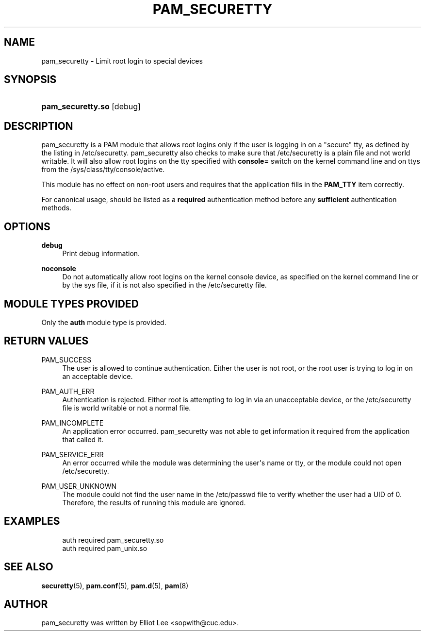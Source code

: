 '\" t
.\"     Title: pam_securetty
.\"    Author: [see the "AUTHOR" section]
.\" Generator: DocBook XSL Stylesheets v1.78.1 <http://docbook.sf.net/>
.\"      Date: 03/24/2015
.\"    Manual: Linux-PAM Manual
.\"    Source: Linux-PAM Manual
.\"  Language: English
.\"
.TH "PAM_SECURETTY" "8" "03/24/2015" "Linux-PAM Manual" "Linux\-PAM Manual"
.\" -----------------------------------------------------------------
.\" * Define some portability stuff
.\" -----------------------------------------------------------------
.\" ~~~~~~~~~~~~~~~~~~~~~~~~~~~~~~~~~~~~~~~~~~~~~~~~~~~~~~~~~~~~~~~~~
.\" http://bugs.debian.org/507673
.\" http://lists.gnu.org/archive/html/groff/2009-02/msg00013.html
.\" ~~~~~~~~~~~~~~~~~~~~~~~~~~~~~~~~~~~~~~~~~~~~~~~~~~~~~~~~~~~~~~~~~
.ie \n(.g .ds Aq \(aq
.el       .ds Aq '
.\" -----------------------------------------------------------------
.\" * set default formatting
.\" -----------------------------------------------------------------
.\" disable hyphenation
.nh
.\" disable justification (adjust text to left margin only)
.ad l
.\" -----------------------------------------------------------------
.\" * MAIN CONTENT STARTS HERE *
.\" -----------------------------------------------------------------
.SH "NAME"
pam_securetty \- Limit root login to special devices
.SH "SYNOPSIS"
.HP \w'\fBpam_securetty\&.so\fR\ 'u
\fBpam_securetty\&.so\fR [debug]
.SH "DESCRIPTION"
.PP
pam_securetty is a PAM module that allows root logins only if the user is logging in on a "secure" tty, as defined by the listing in
/etc/securetty\&. pam_securetty also checks to make sure that
/etc/securetty
is a plain file and not world writable\&. It will also allow root logins on the tty specified with
\fBconsole=\fR
switch on the kernel command line and on ttys from the
/sys/class/tty/console/active\&.
.PP
This module has no effect on non\-root users and requires that the application fills in the
\fBPAM_TTY\fR
item correctly\&.
.PP
For canonical usage, should be listed as a
\fBrequired\fR
authentication method before any
\fBsufficient\fR
authentication methods\&.
.SH "OPTIONS"
.PP
\fBdebug\fR
.RS 4
Print debug information\&.
.RE
.PP
\fBnoconsole\fR
.RS 4
Do not automatically allow root logins on the kernel console device, as specified on the kernel command line or by the sys file, if it is not also specified in the
/etc/securetty
file\&.
.RE
.SH "MODULE TYPES PROVIDED"
.PP
Only the
\fBauth\fR
module type is provided\&.
.SH "RETURN VALUES"
.PP
PAM_SUCCESS
.RS 4
The user is allowed to continue authentication\&. Either the user is not root, or the root user is trying to log in on an acceptable device\&.
.RE
.PP
PAM_AUTH_ERR
.RS 4
Authentication is rejected\&. Either root is attempting to log in via an unacceptable device, or the
/etc/securetty
file is world writable or not a normal file\&.
.RE
.PP
PAM_INCOMPLETE
.RS 4
An application error occurred\&. pam_securetty was not able to get information it required from the application that called it\&.
.RE
.PP
PAM_SERVICE_ERR
.RS 4
An error occurred while the module was determining the user\*(Aqs name or tty, or the module could not open
/etc/securetty\&.
.RE
.PP
PAM_USER_UNKNOWN
.RS 4
The module could not find the user name in the
/etc/passwd
file to verify whether the user had a UID of 0\&. Therefore, the results of running this module are ignored\&.
.RE
.SH "EXAMPLES"
.PP
.if n \{\
.RS 4
.\}
.nf
auth  required  pam_securetty\&.so
auth  required  pam_unix\&.so
      
.fi
.if n \{\
.RE
.\}
.sp
.SH "SEE ALSO"
.PP
\fBsecuretty\fR(5),
\fBpam.conf\fR(5),
\fBpam.d\fR(5),
\fBpam\fR(8)
.SH "AUTHOR"
.PP
pam_securetty was written by Elliot Lee <sopwith@cuc\&.edu>\&.
